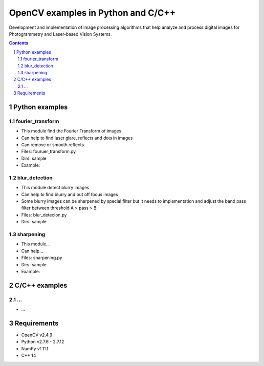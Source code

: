 OpenCV examples in Python and C/C++
########################################

Development and implementation of image processing algorithms that help analyze and process digital images for Photogrammetry and Laser-based Vision Systems.

.. contents::

.. section-numbering::



Python examples
=============

fourier_transform
-----

* This module find the Fourier Transform of images
* Can help to find laser glare, reflects and dots in images
* Can remove or smooth reflects
* Files: fouruer_transform.py
* Dirs: sample
* Example:
.. class:: no-web

    .. image:: fourier_transform_example.png
        :alt: alternate text
        :width: 100%
        :align: center

blur_detection
-----

* This module detect blurry images
* Can help to find blurry and out off focus images
* Some blurry images can be sharpened by special filter but it needs to implementation and adjust the band pass filter between threshold A > pass > B
* Files: blur_detecion.py
* Dirs: sample

sharpening
-----

* This module...
* Can help...
* Files: sharpening.py
* Dirs: sample
* Example:



C/C++ examples
=============

...
-----

* ...



Requirements
=============

* OpenCV v2.4.9
* Python v2.7.6 - 2.7.12
* NumPy v1.11.1
* C++ 14
